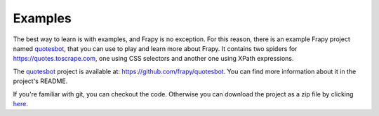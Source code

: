.. _intro-examples:

========
Examples
========

The best way to learn is with examples, and Frapy is no exception. For this
reason, there is an example Frapy project named quotesbot_, that you can use to
play and learn more about Frapy. It contains two spiders for
https://quotes.toscrape.com, one using CSS selectors and another one using XPath
expressions.

The quotesbot_ project is available at: https://github.com/frapy/quotesbot.
You can find more information about it in the project's README.

If you're familiar with git, you can checkout the code. Otherwise you can
download the project as a zip file by clicking
`here <https://github.com/frapy/quotesbot/archive/master.zip>`_.

.. _quotesbot: https://github.com/frapy/quotesbot
